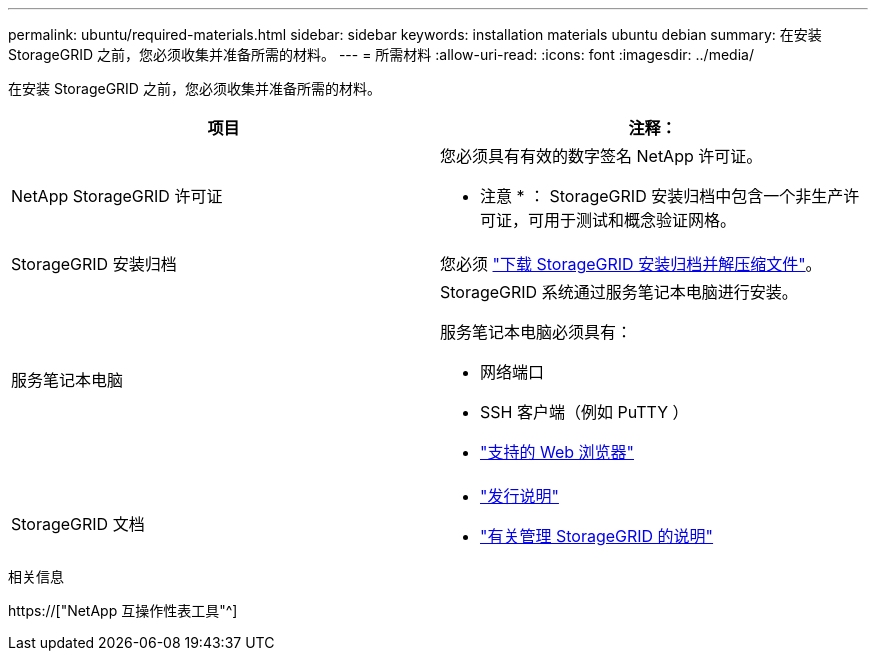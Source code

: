 ---
permalink: ubuntu/required-materials.html 
sidebar: sidebar 
keywords: installation materials ubuntu debian 
summary: 在安装 StorageGRID 之前，您必须收集并准备所需的材料。 
---
= 所需材料
:allow-uri-read: 
:icons: font
:imagesdir: ../media/


[role="lead"]
在安装 StorageGRID 之前，您必须收集并准备所需的材料。

|===
| 项目 | 注释： 


 a| 
NetApp StorageGRID 许可证
 a| 
您必须具有有效的数字签名 NetApp 许可证。

* 注意 * ： StorageGRID 安装归档中包含一个非生产许可证，可用于测试和概念验证网格。



 a| 
StorageGRID 安装归档
 a| 
您必须 link:downloading-and-extracting-storagegrid-installation-files.html["下载 StorageGRID 安装归档并解压缩文件"]。



 a| 
服务笔记本电脑
 a| 
StorageGRID 系统通过服务笔记本电脑进行安装。

服务笔记本电脑必须具有：

* 网络端口
* SSH 客户端（例如 PuTTY ）
* link:../admin/web-browser-requirements.html["支持的 Web 浏览器"]




 a| 
StorageGRID 文档
 a| 
* link:../release-notes/index.html["发行说明"]
* link:../admin/index.html["有关管理 StorageGRID 的说明"]


|===
.相关信息
https://["NetApp 互操作性表工具"^]
